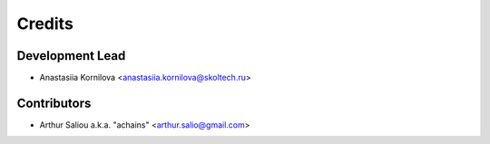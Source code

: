 =======
Credits
=======

Development Lead
----------------

* Anastasiia Kornilova <anastasiia.kornilova@skoltech.ru>

Contributors
------------

* Arthur Saliou a.k.a. "achains" <arthur.salio@gmail.com>
